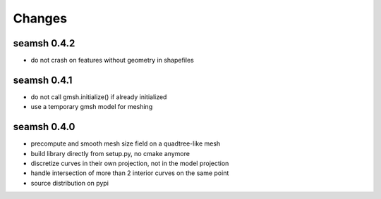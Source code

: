 Changes
=======
seamsh 0.4.2
------------
* do not crash on features without geometry in shapefiles

seamsh 0.4.1
------------
* do not call gmsh.initialize() if already initialized
* use a temporary gmsh model for meshing

seamsh 0.4.0
------------

* precompute and smooth mesh size field on a quadtree-like mesh
* build library directly from setup.py, no cmake anymore
* discretize curves in their own projection, not in the model projection
* handle intersection of more than 2 interior curves on the same point
* source distribution on pypi
